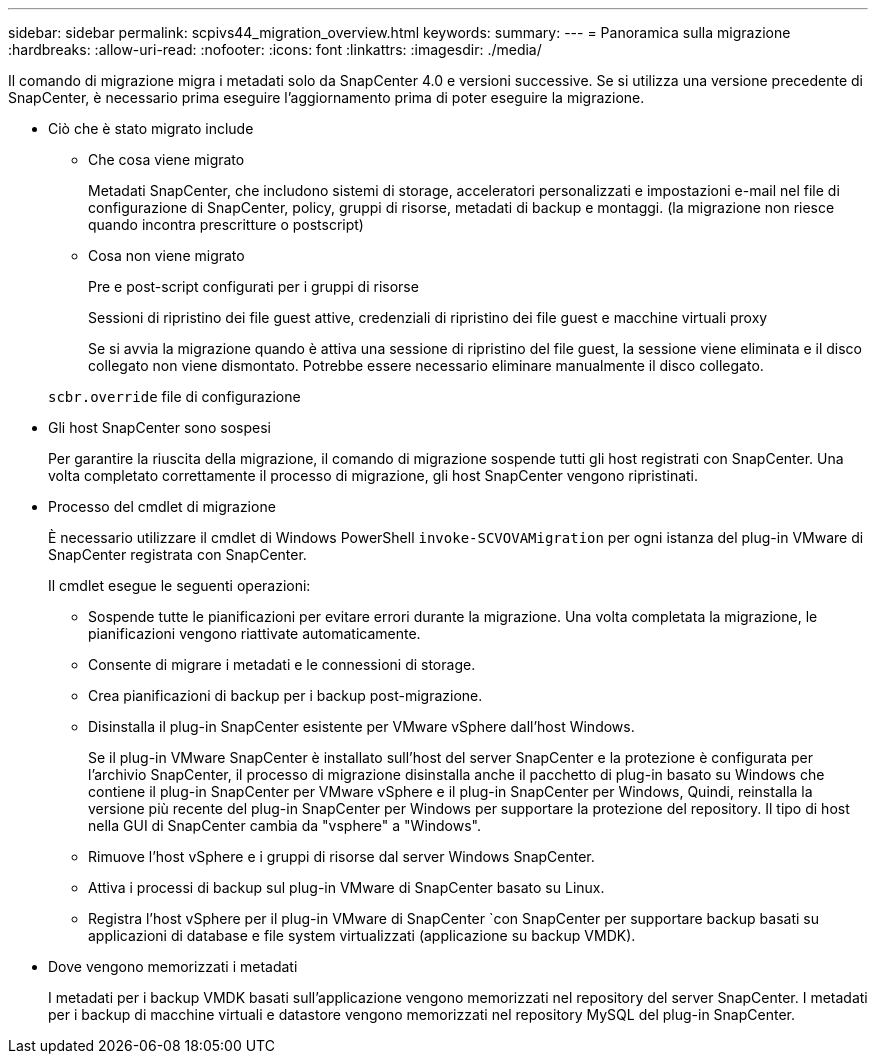 ---
sidebar: sidebar 
permalink: scpivs44_migration_overview.html 
keywords:  
summary:  
---
= Panoramica sulla migrazione
:hardbreaks:
:allow-uri-read: 
:nofooter: 
:icons: font
:linkattrs: 
:imagesdir: ./media/


[role="lead"]
Il comando di migrazione migra i metadati solo da SnapCenter 4.0 e versioni successive. Se si utilizza una versione precedente di SnapCenter, è necessario prima eseguire l'aggiornamento prima di poter eseguire la migrazione.

* Ciò che è stato migrato include
+
** Che cosa viene migrato
+
Metadati SnapCenter, che includono sistemi di storage, acceleratori personalizzati e impostazioni e-mail nel file di configurazione di SnapCenter, policy, gruppi di risorse, metadati di backup e montaggi. (la migrazione non riesce quando incontra prescritture o postscript)

** Cosa non viene migrato
+
Pre e post-script configurati per i gruppi di risorse

+
Sessioni di ripristino dei file guest attive, credenziali di ripristino dei file guest e macchine virtuali proxy

+
Se si avvia la migrazione quando è attiva una sessione di ripristino del file guest, la sessione viene eliminata e il disco collegato non viene dismontato. Potrebbe essere necessario eliminare manualmente il disco collegato.

+
`scbr.override` file di configurazione



* Gli host SnapCenter sono sospesi
+
Per garantire la riuscita della migrazione, il comando di migrazione sospende tutti gli host registrati con SnapCenter. Una volta completato correttamente il processo di migrazione, gli host SnapCenter vengono ripristinati.

* Processo del cmdlet di migrazione
+
È necessario utilizzare il cmdlet di Windows PowerShell `invoke-SCVOVAMigration` per ogni istanza del plug-in VMware di SnapCenter registrata con SnapCenter.

+
Il cmdlet esegue le seguenti operazioni:

+
** Sospende tutte le pianificazioni per evitare errori durante la migrazione. Una volta completata la migrazione, le pianificazioni vengono riattivate automaticamente.
** Consente di migrare i metadati e le connessioni di storage.
** Crea pianificazioni di backup per i backup post-migrazione.
** Disinstalla il plug-in SnapCenter esistente per VMware vSphere dall'host Windows.
+
Se il plug-in VMware SnapCenter è installato sull'host del server SnapCenter e la protezione è configurata per l'archivio SnapCenter, il processo di migrazione disinstalla anche il pacchetto di plug-in basato su Windows che contiene il plug-in SnapCenter per VMware vSphere e il plug-in SnapCenter per Windows, Quindi, reinstalla la versione più recente del plug-in SnapCenter per Windows per supportare la protezione del repository. Il tipo di host nella GUI di SnapCenter cambia da "vsphere" a "Windows".

** Rimuove l'host vSphere e i gruppi di risorse dal server Windows SnapCenter.
** Attiva i processi di backup sul plug-in VMware di SnapCenter basato su Linux.
** Registra l'host vSphere per il plug-in VMware di SnapCenter `con SnapCenter per supportare backup basati su applicazioni di database e file system virtualizzati (applicazione su backup VMDK).


* Dove vengono memorizzati i metadati
+
I metadati per i backup VMDK basati sull'applicazione vengono memorizzati nel repository del server SnapCenter. I metadati per i backup di macchine virtuali e datastore vengono memorizzati nel repository MySQL del plug-in SnapCenter.


